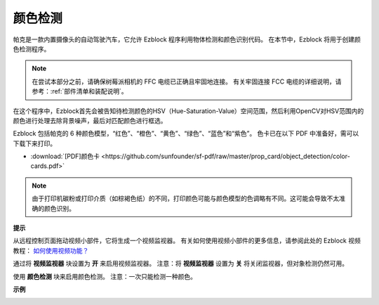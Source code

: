 颜色检测
============================

帕克是一款内置摄像头的自动驾驶汽车，它允许 Ezblock 程序利用物体检测和颜色识别代码。 在本节中，Ezblock 将用于创建颜色检测程序。

.. note:: 

    在尝试本部分之前，请确保树莓派相机的 FFC 电缆已正确且牢固地连接。 有关牢固连接 FCC 电缆的详细说明，请参考：:ref:`部件清单和装配说明`。

在这个程序中，Ezblock首先会被告知待检测颜色的HSV（Hue-Saturation-Value）空间范围，然后利用OpenCV对HSV范围内的颜色进行处理去除背景噪声，最后对匹配颜色进行框选。

Ezblock 包括帕克的 6 种颜色模型，“红色”、“橙色”、“黄色”、“绿色”、“蓝色”和“紫色”。 色卡已在以下 PDF 中准备好，需可以下载下来打印。

* :download:`[PDF]颜色卡 <https://github.com/sunfounder/sf-pdf/raw/master/prop_card/object_detection/color-cards.pdf>`

.. image:: img/block/color_card.png
    :width: 600

.. note::

    由于打印机碳粉或打印介质（如棕褐色纸）的不同，打印颜色可能与颜色模型的色调略有不同。这可能会导致不太准确的颜色识别。


.. image:: img/block/ezblock_color_detect.PNG

**提示**

.. image:: img/block/sp210512_121105.png

从远程控制页面拖动视频小部件，它将生成一个视频监视器。 有关如何使用视频小部件的更多信息，请参阅此处的 Ezblock 视频教程： `如何使用视频功能？ <https://docs.sunfounder.com/projects/ezblock3/en/latest/use_video.html>`_

.. image:: img/block/sp210512_121125.png

通过将 **视频监视器** 块设置为 **开** 来启用视频监视器。 注意：将 **视频监视器** 设置为 **关** 将关闭监视器，但对象检测仍然可用。

.. image:: img/block/sp210512_134133.png

使用 **颜色检测** 块来启用颜色检测。 注意：一次只能检测一种颜色。

**示例**

.. image:: img/block/sp210512_134636.png